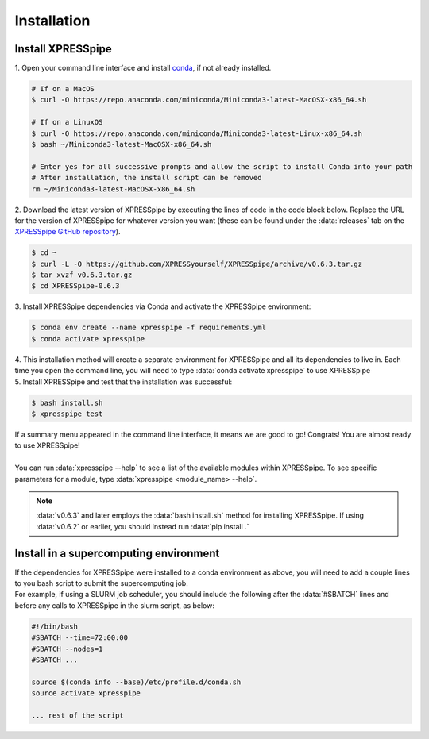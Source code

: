 .. _install_link:

############
Installation
############

=================================
Install XPRESSpipe
=================================
| 1. Open your command line interface and install `conda <https://docs.conda.io/projects/conda/en/latest/user-guide/install/>`_, if not already installed.

.. code-block:: shell

  # If on a MacOS
  $ curl -O https://repo.anaconda.com/miniconda/Miniconda3-latest-MacOSX-x86_64.sh

  # If on a LinuxOS
  $ curl -O https://repo.anaconda.com/miniconda/Miniconda3-latest-Linux-x86_64.sh
  $ bash ~/Miniconda3-latest-MacOSX-x86_64.sh

  # Enter yes for all successive prompts and allow the script to install Conda into your path
  # After installation, the install script can be removed
  rm ~/Miniconda3-latest-MacOSX-x86_64.sh


| 2. Download the latest version of XPRESSpipe by executing the lines of code in the code block below. Replace the URL for the version of XPRESSpipe for whatever version you want (these can be found under the :data:`releases` tab on the `XPRESSpipe GitHub repository <https://github.com/XPRESSyourself/XPRESSpipe/releases>`_).

.. code-block:: shell

  $ cd ~
  $ curl -L -O https://github.com/XPRESSyourself/XPRESSpipe/archive/v0.6.3.tar.gz
  $ tar xvzf v0.6.3.tar.gz
  $ cd XPRESSpipe-0.6.3

| 3. Install XPRESSpipe dependencies via Conda and activate the XPRESSpipe environment:

.. code-block:: shell

  $ conda env create --name xpresspipe -f requirements.yml
  $ conda activate xpresspipe

| 4. This installation method will create a separate environment for XPRESSpipe and all its dependencies to live in. Each time you open the command line, you will need to type :data:`conda activate xpresspipe` to use XPRESSpipe
| 5. Install XPRESSpipe and test that the installation was successful:

.. code-block:: shell

  $ bash install.sh
  $ xpresspipe test

| If a summary menu appeared in the command line interface, it means we are good to go! Congrats! You are almost ready to use XPRESSpipe!
|
| You can run :data:`xpresspipe --help` to see a list of the available modules within XPRESSpipe. To see specific parameters for a module, type :data:`xpresspipe <module_name> --help`.

.. note::
  :data:`v0.6.3` and later employs the :data:`bash install.sh` method for installing XPRESSpipe. If using :data:`v0.6.2` or earlier, you should instead run :data:`pip install .`


==============================================================
Install in a supercomputing environment
==============================================================
| If the dependencies for XPRESSpipe were installed to a conda environment as above, you will need to add a couple lines to you bash script to submit the supercomputing job.
| For example, if using a SLURM job scheduler, you should include the following after the :data:`#SBATCH` lines and before any calls to XPRESSpipe in the slurm script, as below:

.. code-block:: shell

  #!/bin/bash
  #SBATCH --time=72:00:00
  #SBATCH --nodes=1
  #SBATCH ...

  source $(conda info --base)/etc/profile.d/conda.sh
  source activate xpresspipe

  ... rest of the script
